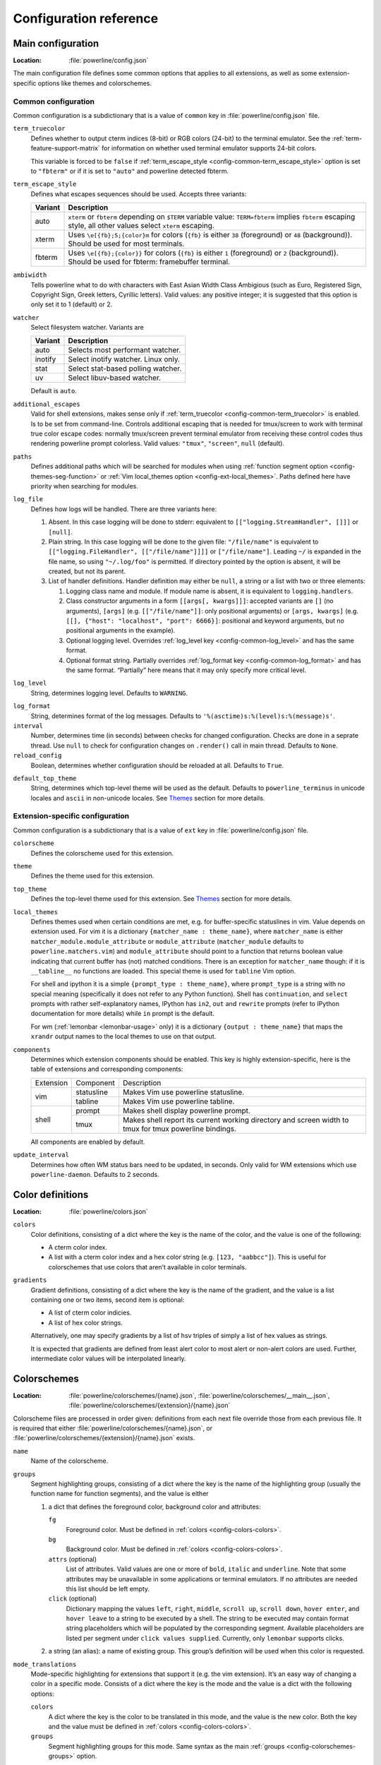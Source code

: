 ***********************
Configuration reference
***********************

.. _config-main:

Main configuration
==================

:Location: :file:`powerline/config.json`

The main configuration file defines some common options that applies to all
extensions, as well as some extension-specific options like themes and
colorschemes.

Common configuration
--------------------

Common configuration is a subdictionary that is a value of ``common`` key in
:file:`powerline/config.json` file.

.. _config-common-term_truecolor:

``term_truecolor``
    Defines whether to output cterm indices (8-bit) or RGB colors (24-bit)
    to the terminal emulator. See the :ref:`term-feature-support-matrix` for
    information on whether used terminal emulator supports 24-bit colors.

    This variable is forced to be ``false`` if :ref:`term_escape_style
    <config-common-term_escape_style>` option is set to ``"fbterm"`` or if it is
    set to ``"auto"`` and powerline detected fbterm.

.. _config-common-term_escape_style:

``term_escape_style``
    Defines what escapes sequences should be used. Accepts three variants:

    =======  ===================================================================
    Variant  Description
    =======  ===================================================================
    auto     ``xterm`` or ``fbterm`` depending on ``$TERM`` variable value:
             ``TERM=fbterm`` implies ``fbterm`` escaping style, all other values
             select ``xterm`` escaping.
    xterm    Uses ``\e[{fb};5;{color}m`` for colors (``{fb}`` is either ``38``
             (foreground) or ``48`` (background)). Should be used for most
             terminals.
    fbterm   Uses ``\e[{fb};{color}}`` for colors (``{fb}`` is either ``1``
             (foreground) or ``2`` (background)). Should be used for fbterm:
             framebuffer terminal.
    =======  ===================================================================

.. _config-common-ambiwidth:

``ambiwidth``
    Tells powerline what to do with characters with East Asian Width Class
    Ambigious (such as Euro, Registered Sign, Copyright Sign, Greek
    letters, Cyrillic letters). Valid values: any positive integer; it is
    suggested that this option is only set it to 1 (default) or 2.

.. _config-common-watcher:

``watcher``
    Select filesystem watcher. Variants are

    =======  ===================================
    Variant  Description
    =======  ===================================
    auto     Selects most performant watcher.
    inotify  Select inotify watcher. Linux only.
    stat     Select stat-based polling watcher.
    uv       Select libuv-based watcher.
    =======  ===================================

    Default is ``auto``.

.. _config-common-additional_escapes:

``additional_escapes``
    Valid for shell extensions, makes sense only if :ref:`term_truecolor
    <config-common-term_truecolor>` is enabled. Is to be set from command-line.
    Controls additional escaping that is needed for tmux/screen to work with
    terminal true color escape codes: normally tmux/screen prevent terminal
    emulator from receiving these control codes thus rendering powerline prompt
    colorless. Valid values: ``"tmux"``, ``"screen"``, ``null`` (default).

.. _config-common-paths:

``paths``
    Defines additional paths which will be searched for modules when using
    :ref:`function segment option <config-themes-seg-function>` or :ref:`Vim
    local_themes option <config-ext-local_themes>`. Paths defined here have
    priority when searching for modules.

.. _config-common-log:

``log_file``
    Defines how logs will be handled. There are three variants here:

    #. Absent. In this case logging will be done to stderr: equivalent to
       ``[["logging.StreamHandler", []]]`` or ``[null]``.
    #. Plain string. In this case logging will be done to the given file:
       ``"/file/name"`` is equivalent to ``[["logging.FileHandler",
       [["/file/name"]]]]`` or ``["/file/name"]``. Leading ``~/`` is expanded in
       the file name, so using ``"~/.log/foo"`` is permitted. If directory
       pointed by the option is absent, it will be created, but not its parent.
    #. List of handler definitions. Handler definition may either be ``null``,
       a string or a list with two or three elements:

       #. Logging class name and module. If module name is absent, it is
          equivalent to ``logging.handlers``.
       #. Class constructor arguments in a form ``[[args[, kwargs]]]``: accepted
          variants are ``[]`` (no arguments), ``[args]`` (e.g.
          ``[["/file/name"]]``: only positional arguments) or ``[args, kwargs]``
          (e.g. ``[[], {"host": "localhost", "port": 6666}]``: positional and
          keyword arguments, but no positional arguments in the example).
       #. Optional logging level. Overrides :ref:`log_level key
          <config-common-log_level>` and has the same format.
       #. Optional format string. Partially overrides :ref:`log_format key
          <config-common-log_format>` and has the same format. “Partially” here
          means that it may only specify more critical level.

.. _config-common-log_level:

``log_level``
    String, determines logging level. Defaults to ``WARNING``.

.. _config-common-log_format:

``log_format``
    String, determines format of the log messages. Defaults to
    ``'%(asctime)s:%(level)s:%(message)s'``.

``interval``
    Number, determines time (in seconds) between checks for changed
    configuration. Checks are done in a seprate thread. Use ``null`` to check
    for configuration changes on ``.render()`` call in main thread.
    Defaults to ``None``.

``reload_config``
    Boolean, determines whether configuration should be reloaded at all.
    Defaults to ``True``.

.. _config-common-default_top_theme:

``default_top_theme``
    String, determines which top-level theme will be used as the default.
    Defaults to ``powerline_terminus`` in unicode locales and ``ascii`` in
    non-unicode locales. See `Themes`_ section for more details.

Extension-specific configuration
--------------------------------

Common configuration is a subdictionary that is a value of ``ext`` key in
:file:`powerline/config.json` file.

``colorscheme``
    Defines the colorscheme used for this extension.

.. _config-ext-theme:

``theme``
    Defines the theme used for this extension.

.. _config-ext-top_theme:

``top_theme``
    Defines the top-level theme used for this extension. See `Themes`_ section
    for more details.

.. _config-ext-local_themes:

``local_themes``
    Defines themes used when certain conditions are met, e.g. for
    buffer-specific statuslines in vim. Value depends on extension used. For vim
    it is a dictionary ``{matcher_name : theme_name}``, where ``matcher_name``
    is either ``matcher_module.module_attribute`` or ``module_attribute``
    (``matcher_module`` defaults to ``powerline.matchers.vim``) and
    ``module_attribute`` should point to a function that returns boolean value
    indicating that current buffer has (not) matched conditions. There is an
    exception for ``matcher_name`` though: if it is ``__tabline__`` no functions
    are loaded. This special theme is used for ``tabline`` Vim option.

    For shell and ipython it is a simple ``{prompt_type : theme_name}``, where
    ``prompt_type`` is a string with no special meaning (specifically it does
    not refer to any Python function). Shell has ``continuation``, and
    ``select`` prompts with rather self-explanatory names, IPython has ``in2``,
    ``out`` and ``rewrite`` prompts (refer to IPython documentation for more
    details) while ``in`` prompt is the default.

    For wm (:ref:`lemonbar <lemonbar-usage>` only) it is a dictionary
    ``{output : theme_name}`` that maps the ``xrandr`` output names to the
    local themes to use on that output.

.. _config-ext-components:

``components``
    Determines which extension components should be enabled. This key is highly
    extension-specific, here is the table of extensions and corresponding
    components:

    +---------+----------+-----------------------------------------------------+
    |Extension|Component |Description                                          |
    +---------+----------+-----------------------------------------------------+
    |vim      |statusline|Makes Vim use powerline statusline.                  |
    |         +----------+-----------------------------------------------------+
    |         |tabline   |Makes Vim use powerline tabline.                     |
    +---------+----------+-----------------------------------------------------+
    |shell    |prompt    |Makes shell display powerline prompt.                |
    |         +----------+-----------------------------------------------------+
    |         |tmux      |Makes shell report its current working directory     |
    |         |          |and screen width to tmux for tmux powerline          |
    |         |          |bindings.                                            |
    |         |          |                                                     |
    +---------+----------+-----------------------------------------------------+

    All components are enabled by default.

.. _config-ext-update_interval:

``update_interval``
    Determines how often WM status bars need to be updated, in seconds. Only
    valid for WM extensions which use ``powerline-daemon``. Defaults to
    2 seconds.

.. _config-colors:

Color definitions
=================

:Location: :file:`powerline/colors.json`

.. _config-colors-colors:

``colors``
    Color definitions, consisting of a dict where the key is the name of the
    color, and the value is one of the following:

    * A cterm color index.
    * A list with a cterm color index and a hex color string (e.g. ``[123,
      "aabbcc"]``). This is useful for colorschemes that use colors that
      aren’t available in color terminals.

``gradients``
    Gradient definitions, consisting of a dict where the key is the name of the
    gradient, and the value is a list containing one or two items, second item
    is optional:

    * A list of cterm color indicies.
    * A list of hex color strings.

    Alternatively, one may specify gradients by a list of hsv triples of simply
    a list of hex values as strings.

    It is expected that gradients are defined from least alert color to most
    alert or non-alert colors are used. Further, intermediate color values
    will be interpolated linearly.

.. _config-colorschemes:

Colorschemes
============

:Location: :file:`powerline/colorschemes/{name}.json`,
           :file:`powerline/colorschemes/__main__.json`,
           :file:`powerline/colorschemes/{extension}/{name}.json`

Colorscheme files are processed in order given: definitions from each next file
override those from each previous file. It is required that either
:file:`powerline/colorschemes/{name}.json`, or
:file:`powerline/colorschemes/{extension}/{name}.json` exists.

``name``
    Name of the colorscheme.

.. _config-colorschemes-groups:

``groups``
    Segment highlighting groups, consisting of a dict where the key is the
    name of the highlighting group (usually the function name for function
    segments), and the value is either

    #) a dict that defines the foreground color, background color and
       attributes:

       ``fg``
           Foreground color. Must be defined in :ref:`colors
           <config-colors-colors>`.

       ``bg``
           Background color. Must be defined in :ref:`colors
           <config-colors-colors>`.

       ``attrs`` (optional)
           List of attributes. Valid values are one or more of ``bold``,
           ``italic`` and ``underline``. Note that some attributes may be
           unavailable in some applications or terminal emulators. If no
           attributes are needed this list should be left empty.

       ``click`` (optional)
           Dictionary mapping the values ``left``, ``right``, ``middle``,
           ``scroll up``, ``scroll down``, ``hover enter``, and ``hover leave``
           to a string to be executed by a shell.
           The string to be executed may contain format string placeholders which will
           be populated by the corresponding segment. Available placeholders are listed
           per segment under ``click values supplied``. Currently, only ``lemonbar``
           supports clicks.

    #) a string (an alias): a name of existing group. This group’s definition
       will be used when this color is requested.

``mode_translations``
    Mode-specific highlighting for extensions that support it (e.g. the vim
    extension). It’s an easy way of changing a color in a specific mode.
    Consists of a dict where the key is the mode and the value is a dict
    with the following options:

    ``colors``
        A dict where the key is the color to be translated in this mode, and
        the value is the new color. Both the key and the value must be defined
        in :ref:`colors <config-colors-colors>`.

    ``groups``
        Segment highlighting groups for this mode. Same syntax as the main
        :ref:`groups <config-colorschemes-groups>` option.

.. _config-themes:

Themes
======

:Location: :file:`powerline/themes/{top_theme}.json`,
           :file:`powerline/themes/{extension}/__main__.json`,
           :file:`powerline/themes/{extension}/{name}.json`

Theme files are processed in order given: definitions from each next file
override those from each previous file. It is required that file
:file:`powerline/themes/{extension}/{name}.json` exists.

`{top_theme}` component of the file name is obtained either from :ref:`top_theme
extension-specific key <config-ext-top_theme>` or from :ref:`default_top_theme
common configuration key <config-common-default_top_theme>`. Powerline ships
with the following top themes:

.. _config-top_themes-list:

==========================  ====================================================
Theme                       Description
==========================  ====================================================
powerline                   Default powerline theme with fancy powerline symbols
powerline_unicode7          Theme with powerline dividers and unicode-7 symbols
unicode                     Theme without any symbols from private use area
unicode_terminus            Theme containing only symbols from terminus PCF font
unicode_terminus_condensed  Like above, but occupies as less space as possible
powerline_terminus          Like unicode_terminus, but with powerline symbols
ascii                       Theme without any unicode characters at all
==========================  ====================================================

``name``
    Name of the theme.

.. _config-themes-default_module:

``default_module``
    Python module where segments will be looked by default. Defaults to
    ``powerline.segments.{ext}``.

``spaces``
    Defines number of spaces just before the divider (on the right side) or just
    after it (on the left side). These spaces will not be added if divider is
    not drawn.

``use_non_breaking_spaces``
    Determines whether non-breaking spaces should be used in place of the
    regular ones. This option is needed because regular spaces are not displayed
    properly when using powerline with some font configuration. Defaults to
    ``True``.

    .. note::
       Unlike all other options this one is only checked once at startup using
       whatever theme is :ref:`the default <config-ext-theme>`. If this option
       is set in the local themes it will be ignored. This option may also be
       ignored in some bindings.

``outer_padding``
    Defines number of spaces at the end of output (on the right side) or at
    the start of output (on the left side). Defaults to ``1``.


``dividers``
    Defines the dividers used in all Powerline extensions.

    The ``hard`` dividers are used to divide segments with different
    background colors, while the ``soft`` dividers are used to divide
    segments with the same background color.

.. _config-themes-cursor_space:

``cursor_space``
    Space reserved for user input in shell bindings. It is measured in per
    cents.

``cursor_columns``
    Space reserved for user input in shell bindings. Unlike :ref:`cursor_space
    <config-themes-cursor_space>` it is measured in absolute amout of columns.

.. _config-themes-segment_data:

``segment_data``
    A dict where keys are segment names or strings ``{module}.{function}``. Used
    to specify default values for various keys:
    :ref:`after <config-themes-seg-after>`,
    :ref:`before <config-themes-seg-before>`,
    :ref:`contents <config-themes-seg-contents>` (only for string segments
    if :ref:`name <config-themes-seg-name>` is defined),
    :ref:`display <config-themes-seg-display>`.

    Key :ref:`args <config-themes-seg-args>` (only for function and
    segment_list segments) is handled specially: unlike other values it is
    merged with all other values, except that a single ``{module}.{function}``
    key if found prevents merging all ``{function}`` values.

    When using :ref:`local themes <config-ext-local_themes>` values of these
    keys are first searched in the segment description, then in ``segment_data``
    key of a local theme, then in ``segment_data`` key of a :ref:`default theme
    <config-ext-theme>`. For the :ref:`default theme <config-ext-theme>` itself
    step 2 is obviously avoided.

    .. note:: Top-level themes are out of equation here: they are merged
        before the above merging process happens.

.. _config-themes-segments:

``segments``
    A dict with a ``left`` and a ``right`` lists, consisting of segment
    dictionaries. Shell themes may also contain ``above`` list of dictionaries.
    Each item in ``above`` list may have ``left`` and ``right`` keys like this
    dictionary, but no ``above`` key. Also, some bindings support an additional ``center`` list
    that behaves like ``left`` and ``right``.

    .. _config-themes-above:

    ``above`` list is used for multiline shell configurations.

    ``left``, ``right``, and ``center`` lists are used for segments that should be put on the
    left or right side or in the center in the output. Actual mechanizm of putting segments on
    the left, the right, or the center depends on used renderer, but most renderers require
    one to specify segment with :ref:`width <config-themes-seg-width>` ``auto``
    on either side to make generated line fill all of the available width.

    Each segment dictionary has the following options:

    .. _config-themes-seg-type:

    ``type``
        The segment type. Can be one of ``function`` (default), ``string`` or
        ``segment_list``:

        ``function``
            The segment contents is the return value of the function defined in
            the :ref:`function option <config-themes-seg-function>`.

            List of function segments is available in :ref:`Segment reference
            <config-segments>` section.

        ``string``
            A static string segment where the contents is defined in the
            :ref:`contents option <config-themes-seg-contents>`, and the
            highlighting group is defined in the :ref:`highlight_groups option
            <config-themes-seg-highlight_groups>`.

        ``segment_list``
            Sub-list of segments. This list only allows :ref:`function
            <config-themes-seg-function>`, :ref:`segments
            <config-themes-seg-segments>` and :ref:`args
            <config-themes-seg-args>` options.

            List of lister segments is available in :ref:`Lister reference
            <config-listers>` section.

    .. _config-themes-seg-name:

    ``name``
        Segment name. If present allows referring to this segment in
        :ref:`segment_data <config-themes-segment_data>` dictionary by this
        name. If not ``string`` segments may not be referred there at all and
        ``function`` and ``segment_list`` segments may be referred there using
        either ``{module}.{function_name}`` or ``{function_name}``, whichever
        will be found first. Function name is taken from :ref:`function key
        <config-themes-seg-function>`.

        .. note::
            If present prevents ``function`` key from acting as a segment name.

    .. _config-themes-seg-function:

    ``function``
        Function used to get segment contents, in format ``{module}.{function}``
        or ``{function}``. If ``{module}`` is omitted :ref:`default_module
        option <config-themes-default_module>` is used.

    .. _config-themes-seg-highlight_groups:

    ``highlight_groups``
        Highlighting group for this segment. Consists of a prioritized list of
        highlighting groups, where the first highlighting group that is
        available in the colorscheme is used.

        Ignored for segments that have ``function`` type.

    .. _config-themes-seg-before:

    ``before``
        A string which will be prepended to the segment contents.

    .. _config-themes-seg-after:

    ``after``
        A string which will be appended to the segment contents.

    .. _config-themes-seg-contents:

    ``contents``
        Segment contents, only required for ``string`` segments.

    .. _config-themes-seg-args:

    ``args``
        A dict of arguments to be passed to a ``function`` segment.

    .. _config-themes-seg-align:

    ``align``
        Aligns the segments contents to the left (``l``), center (``c``) or
        right (``r``). Has no sense if ``width`` key was not specified or if
        segment provides its own function for ``auto`` ``width`` handling and
        does not care about this option.

    .. _config-themes-seg-width:

    ``width``
        Enforces a specific width for this segment.

        This segment will work as a spacer if the width is set to ``auto``.
        Several spacers may be used, and the space will be distributed
        equally among all the spacer segments. Spacers may have contents,
        either returned by a function or a static string, and the contents
        can be aligned with the ``align`` property.

    .. _config-themes-seg-priority:

    ``priority``
        Optional segment priority. Segments with priority ``None`` (the default
        priority, represented by ``null`` in json) will always be included,
        regardless of the width of the prompt/statusline.

        If the priority is any number, the segment may be removed if the
        prompt/statusline width is too small for all the segments to be
        rendered. A lower number means that the segment has a higher priority.

        Segments are removed according to their priority, with low priority
        segments (i.e. with a greater priority number) being removed first.

    .. _config-themes-seg-draw_divider:

    ``draw_hard_divider``, ``draw_soft_divider``
        Whether to draw a divider between this and the adjacent segment. The
        adjacent segment is to the *right* for segments on the *left* side, and
        vice versa. Hard dividers are used between segments with different
        background colors, soft ones are used between segments with same
        background. Both options default to ``True``.

    .. _config-themes-seg-draw_inner_divider:

    ``draw_inner_divider``
        Determines whether inner soft dividers are to be drawn for function
        segments. Only applicable for functions returning multiple segments.
        Defaults to ``False``.

    .. _config-themes-seg-exclude_modes:

    ``exclude_modes``, ``include_modes``
        A list of modes where this segment will be excluded: the segment is not
        included or is included in all modes, *except* for the modes in one of
        these lists respectively. If ``exclude_modes`` is not present then it
        acts like an empty list (segment is not excluded from any modes).
        Without ``include_modes`` it acts like a list with all possible modes
        (segment is included in all modes). When there are both
        ``exclude_modes`` overrides ``include_modes``.

    .. _config-themes-seg-exclude_function:

    ``exclude_function``, ``include_function``
        A dict describing a function and optionally arguments passed to that function.
        Determines under which condition specific segment will be included or excluded. By
        default segment is always included and never excluded.
        ``exclude_function`` overrides ``include_function``.

        .. _config-themes-seg-exf-name:

        ``name``
            Function name in a form ``{name}`` or ``{module}.{name}`` (in the first
            form ``{module}`` defaults to ``powerline.selectors.{ext}``).

        .. _config-themes-seg-exf-args:

        ``args``
            A dict containing additional arguments passed to the selector function.

        .. note::
            Options :ref:`exclude_/include_modes
            <config-themes-seg-exclude_modes>` complement
            ``exclude_/include_functions``: segment will be included if it is
            included by either ``include_mode`` or ``include_function`` and will
            be excluded if it is excluded by either ``exclude_mode`` or
            ``exclude_function``.

        .. note::
            If a selector function does not take additional arguments, instead of via a dict,
            it can be specified directly via a function name as in the `name` field.

    .. _config-themes-seg-display:

    ``display``
        Boolean. If false disables displaying of the segment.
        Defaults to ``True``.

    .. _config-themes-seg-segments:

    ``segments``
        A list of subsegments.
